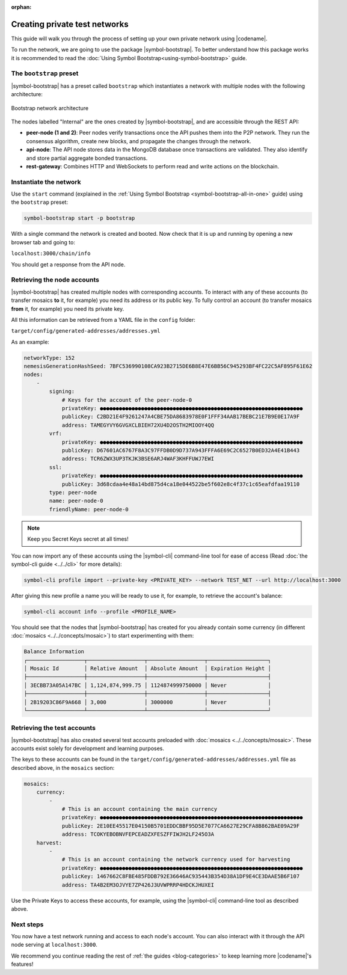:orphan:

.. post:: 03 Oct, 2019
    :category: Network
    :excerpt: 1
    :nocomments:

##############################
Creating private test networks
##############################

This guide will walk you through the process of setting up your own private network using |codename|.

To run the network, we are going to use the package |symbol-bootstrap|. To better understand how this package works it is recommended to read the :doc:`Using Symbol Bootstrap<using-symbol-bootstrap>` guide.

************************
The ``bootstrap`` preset
************************

|symbol-bootstrap| has a preset called ``bootstrap`` which instantiates a network with multiple nodes with the following architecture:

.. figure:: ../../resources/images/diagrams/four-layer-architecture.png
    :width: 500px
    :align: center

    Bootstrap network architecture

The nodes labelled "Internal" are the ones created by |symbol-bootstrap|, and are accessible through the REST API:

* **peer-node (1 and 2)**: Peer nodes verify transactions once the API pushes them into the P2P network. They run the consensus algorithm, create new blocks, and propagate the changes through the network.
* **api-node**: The API node stores data in the MongoDB database once transactions are validated. They also identify and store partial aggregate bonded transactions.
* **rest-gateway**: Combines HTTP and WebSockets to perform read and write actions on the blockchain.

***********************
Instantiate the network
***********************

Use the ``start`` command (explained in the :ref:`Using Symbol Bootstrap <symbol-bootstrap-all-in-one>` guide) using the ``bootstrap`` preset:

.. code-block:: bash

    symbol-bootstrap start -p bootstrap

With a single command the network is created and booted. Now check that it is up and running by opening a new browser tab and going to:

``localhost:3000/chain/info``

You should get a response from the API node.

****************************
Retrieving the node accounts
****************************

|symbol-bootstrap| has created multiple nodes with corresponding accounts. To interact with any of these accounts (to transfer mosaics **to** it, for example) you need its address or its public key. To fully control an account (to transfer mosaics **from** it, for example) you need its private key.

All this information can be retrieved from a YAML file in the ``config`` folder:

``target/config/generated-addresses/addresses.yml``

As an example:

.. code-block:: yaml

    networkType: 152
    nemesisGenerationHashSeed: 7BFC536990108CA923B2715DE6B8E47E6BB56C945293BF4FC22C5AF895F61E62
    nodes:
        -
            signing:
                # Keys for the account of the peer-node-0
                privateKey: ●●●●●●●●●●●●●●●●●●●●●●●●●●●●●●●●●●●●●●●●●●●●●●●●●●●●●●●●●●●●●●●●
                publicKey: C2BD21E4F9261247A4CBE75DA8683978E0F1FFF34AAB17BEBC21E7B9E0E17A9F
                address: TAMEGYVY6GVGXCLBIEH72XU4D2OSTH2MIOOY4QQ
            vrf:
                privateKey: ●●●●●●●●●●●●●●●●●●●●●●●●●●●●●●●●●●●●●●●●●●●●●●●●●●●●●●●●●●●●●●●●
                publicKey: D67601AC6767F8A3C97FFDB0D9D737A943FFFA6E69C2C6527B0ED32A4E41B443
                address: TCR6ZWX3UP3TKJK3BSE6ARJ4WAF3KHFFUWJ7EWI
            ssl:
                privateKey: ●●●●●●●●●●●●●●●●●●●●●●●●●●●●●●●●●●●●●●●●●●●●●●●●●●●●●●●●●●●●●●●●
                publicKey: 3d68cdaa4e48a14bd875d4ca18e044522be5f602e8c4f37c1c65eafdfaa19110
            type: peer-node
            name: peer-node-0
            friendlyName: peer-node-0

.. note:: Keep you Secret Keys secret at all times!

You can now import any of these accounts using the |symbol-cli| command-line tool for ease of access (Read :doc:`the symbol-cli guide <../../cli>` for more details):

.. code-block:: bash

    symbol-cli profile import --private-key <PRIVATE_KEY> --network TEST_NET --url http://localhost:3000

After giving this new profile a name you will be ready to use it, for example, to retrieve the account's balance:

.. code-block:: bash

    symbol-cli account info --profile <PROFILE_NAME>

You should see that the nodes that |symbol-bootstrap| has created for you already contain some currency (in different :doc:`mosaics <../../concepts/mosaic>`) to start experimenting with them:

.. code-block:: text

    Balance Information
    ┌──────────────────┬──────────────────┬──────────────────┬───────────────────┐
    │ Mosaic Id        │ Relative Amount  │ Absolute Amount  │ Expiration Height │
    ├──────────────────┼──────────────────┼──────────────────┼───────────────────┤
    │ 3ECBB73A05A147BC │ 1,124,874,999.75 │ 1124874999750000 │ Never             │
    ├──────────────────┼──────────────────┼──────────────────┼───────────────────┤
    │ 2B19203C86F9A668 │ 3,000            │ 3000000          │ Never             │
    └──────────────────┴──────────────────┴──────────────────┴───────────────────┘

****************************
Retrieving the test accounts
****************************

|symbol-bootstrap| has also created several test accounts preloaded with :doc:`mosaics <../../concepts/mosaic>`. These accounts exist solely for development and learning purposes.

The keys to these accounts can be found in the ``target/config/generated-addresses/addresses.yml`` file as described above, in the ``mosaics`` section:

.. code-block:: yaml

    mosaics:
        currency:
            -
                # This is an account containing the main currency
                privateKey: ●●●●●●●●●●●●●●●●●●●●●●●●●●●●●●●●●●●●●●●●●●●●●●●●●●●●●●●●●●●●●●●●
                publicKey: 2E10EE45517E04150B5701EDDCBBF95D5E7077CA6627E29CFA8B862BAE09A29F
                address: TCOKYEBOBNVFEPCEADZXFESZFFIWJH2LF245O3A
        harvest:
            -
                # This is an account containing the network currency used for harvesting
                privateKey: ●●●●●●●●●●●●●●●●●●●●●●●●●●●●●●●●●●●●●●●●●●●●●●●●●●●●●●●●●●●●●●●●
                publicKey: 1467662C8FBE485FDDB792E36646AC935443B354D38A1DF9E4CE3DAAE5B6F107
                address: TA4B2EM3OJVYE7ZP426J3UVWPRRP4HDCKJHUXEI

Use the Private Keys to access these accounts, for example, using the |symbol-cli| command-line tool as described above.

**********
Next steps
**********

You now have a test network running and access to each node's account. You can also interact with it through the API node serving at ``localhost:3000``.

We recommend you continue reading the rest of :ref:`the guides <blog-categories>` to keep learning more |codename|'s features!

.. |symbol-bootstrap| raw:: html

   <a href="https://github.com/nemtech/symbol-bootstrap" target="_blank">Symbol Bootstrap</a>

.. |symbol-cli| raw:: html

   <a href="https://github.com/nemtech/symbol-cli" target="_blank">symbol-cli</a>
